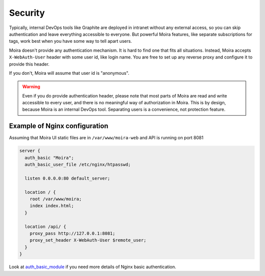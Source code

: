 .. _auth_basic_module: http://nginx.org/en/docs/http/ngx_http_auth_basic_module.html

Security
========

Typically, internal DevOps tools like Graphite are deployed in intranet without any external access,
so you can skip authentication and leave everything accessible to everyone. But powerful Moira
features, like separate subscriptions for tags, work best when you have some way to tell apart users.

Moira doesn't provide any authentication mechanism. It is hard to find one that fits all situations.
Instead, Moira accepts ``X-WebAuth-User`` header with some user id, like login name. You are free to
set up any reverse proxy and configure it to provide this header.

If you don't, Moira will assume that user id is "anonymous".

.. warning:: Even if you do provide authentication header, please note that most parts of Moira are
             read and write accessible to every user, and there is no meaningful way of authorization
             in Moira. This is by design, because Moira is an internal DevOps tool. Separating users
             is a convenience, not protection feature.


Example of Nginx configuration
^^^^^^^^^^^^^^^^^^^^^^^^^^^^^^

Assuming that Moira UI static files are in ``/var/www/moira-web`` and API is running on port 8081

.. code-block:: text

   server {
     auth_basic "Moira";
     auth_basic_user_file /etc/nginx/htpasswd;

     listen 0.0.0.0:80 default_server;

     location / {
       root /var/www/moira;
       index index.html;
     }

     location /api/ {
       proxy_pass http://127.0.0.1:8081;
       proxy_set_header X-WebAuth-User $remote_user;
     }
   }

Look at auth_basic_module_ if you need more details of Nginx basic authentication.
